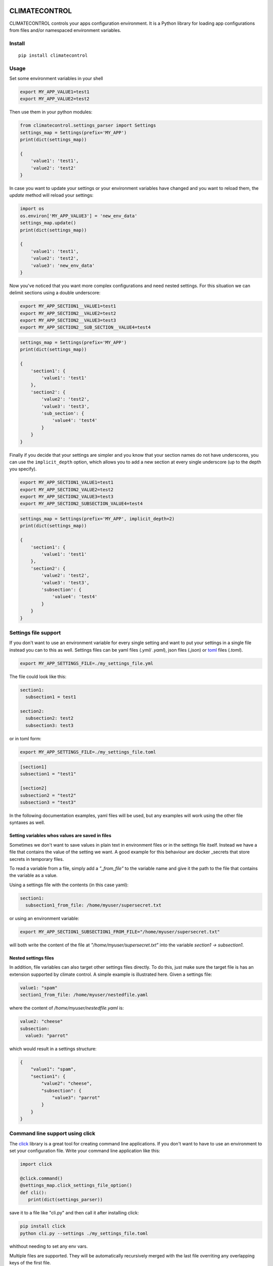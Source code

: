 |Build Status| |Coverage Status| |PyPi Status| |PyPI license|


CLIMATECONTROL
==============

CLIMATECONTROL controls your apps configuration environment. It is a Python
library for loading app configurations from files and/or namespaced environment
variables.


Install
-------

::

    pip install climatecontrol



Usage
-----

Set some environment variables in your shell

.. code:: sh

   export MY_APP_VALUE1=test1
   export MY_APP_VALUE2=test2

Then use them in your python modules:

.. code:: python

   from climatecontrol.settings_parser import Settings
   settings_map = Settings(prefix='MY_APP')
   print(dict(settings_map))

   {
       'value1': 'test1',
       'value2': 'test2'
   }

In case you want to update your settings or your environment variables have
changed and you want to reload them, the `update` method will reload your
settings:

.. code:: python

   import os
   os.environ['MY_APP_VALUE3'] = 'new_env_data'
   settings_map.update()
   print(dict(settings_map))

   {
       'value1': 'test1',
       'value2': 'test2',
       'value3': 'new_env_data'
   }


Now you've noticed that you want more complex configurations and need nested
settings. For this situation we can delimit sections using a double underscore:

.. code:: sh

   export MY_APP_SECTION1__VALUE1=test1
   export MY_APP_SECTION2__VALUE2=test2
   export MY_APP_SECTION2__VALUE3=test3
   export MY_APP_SECTION2__SUB_SECTION__VALUE4=test4

.. code:: python

   settings_map = Settings(prefix='MY_APP')
   print(dict(settings_map))

   {
       'section1': {
           'value1': 'test1'
       },
       'section2': {
           'value2': 'test2',
           'value3': 'test3',
           'sub_section': {
               'value4': 'test4'
           }
       }
   }


Finally if you decide that your settings are simpler and you know that your
section names do not have underscores, you can use the ``implicit_depth``
option, which allows you to add a new section at every single underscore (up to
the depth you specify).

.. code:: sh

   export MY_APP_SECTION1_VALUE1=test1
   export MY_APP_SECTION2_VALUE2=test2
   export MY_APP_SECTION2_VALUE3=test3
   export MY_APP_SECTION2_SUBSECTION_VALUE4=test4

.. code:: python

   settings_map = Settings(prefix='MY_APP', implicit_depth=2)
   print(dict(settings_map))

   {
       'section1': {
           'value1': 'test1'
       },
       'section2': {
           'value2': 'test2',
           'value3': 'test3',
           'subsection': {
               'value4': 'test4'
           }
       }
   }


Settings file support
---------------------

If you don't want to use an environment variable for every single setting and
want to put your settings in a single file instead you can to this as well.
Settings files can be yaml files (`.yml`/ `.yaml`), json files (`.json`) or toml_ files (`.toml`).

.. code-block:: sh

   export MY_APP_SETTINGS_FILE=./my_settings_file.yml


The file could look like this:

.. code-block:: yaml

   section1:
     subsection1 = test1

   section2:
     subsection2: test2
     subsection3: test3


or in toml form:

.. code-block:: sh

   export MY_APP_SETTINGS_FILE=./my_settings_file.toml

.. code-block:: toml

   [section1]
   subsection1 = "test1"

   [section2]
   subsection2 = "test2"
   subsection3 = "test3"


In the following documentation examples, yaml files will be used, but any
examples will work using the other file syntaxes as well.


Setting variables whos values are saved in files
^^^^^^^^^^^^^^^^^^^^^^^^^^^^^^^^^^^^^^^^^^^^^^^^

Sometimes we don't want to save values in plain text in environment files or in
the settings file itself. Instead we have a file that contains the value of the
setting we want. A good example for this behaviour are docker _secrets that
store secrets in temporary files.

To read a variable from a file, simply add a `"_from_file"` to the variable
name and give it the path to the file that contains the variable as a value.

Using a settings file with the contents (in this case yaml):

.. code-block:: yaml

   section1:
     subsection1_from_file: /home/myuser/supersecret.txt

or using an environment variable:

.. code-block:: sh

   export MY_APP_SECTION1_SUBSECTION1_FROM_FILE="/home/myuser/supersecret.txt"

will both write the content of the file at `"/home/myuser/supersecret.txt"`
into the variable `section1 -> subsection1`.


Nested settings files
^^^^^^^^^^^^^^^^^^^^^

In addition, file variables can also target other settings files directly. To
do this, just make sure the target file is has an extension supported by
climate control. A simple example is illustrated here. Given a settings file:

.. code-block:: yaml

   value1: "spam"
   section1_from_file: /home/myuser/nestedfile.yaml


where the content of `/home/myuser/nestedfile.yaml` is:

.. code-block:: yaml

   value2: "cheese"
   subsection:
     value3: "parrot"

which would result in a settings structure:

.. code-block:: python

   {
       "value1": "spam",
       "section1": {
           "value2": "cheese",
           "subsection": {
               "value3": "parrot"
           }
       }
   }




Command line support using click
--------------------------------

The click_ library is a great tool for creating command line applications. If
you don't want to have to use an environment to set your configuration file.
Write your command line application like this:

.. code-block:: python

   import click

   @click.command()
   @settings_map.click_settings_file_option()
   def cli():
      print(dict(settings_parser))

save it to a file like "cli.py" and then call it after installing click:

.. code-block:: sh

   pip install click
   python cli.py --settings ./my_settings_file.toml

whithout needing to set any env vars.

Multiple files are supported. They will be automatically recursively merged
with the last file overriting any overlapping keys of the first file.

.. code-block:: sh

   pip install click
   python cli.py --settings ./my_settings_file.toml  --settings ./my_settings_file.yaml


Testing
-------

When testing your application, different behaviours often depend on settings
taking on different values. Assuming that you are using a single `Settings`
object accross multiple functions or modules, handling these settings changes
in tests can be tricky.

The settings object provides a simple method for modifying your settings object
temporarily:

.. code-block:: python

   settings_map.update({'a': 1})
   # Enter a temporary changes context block:
   with settings_map.temporary_changes():
       settings_map.update({'a': 1})
       # Inside the context, the settings can be modified and used as you choose
       print(settings_map['a'])  # outputs: 2
   # After the context exits the settings map
   print(settings_map['a'])  # outputs: 1


Python version support
----------------------

Do to the use of modern python features, only python 3.5 and above are supported.


.. |Build Status| image:: https://travis-ci.org/daviskirk/climatecontrol.svg?branch=master
   :target: https://travis-ci.org/daviskirk/climatecontrol
.. |Coverage Status| image:: https://coveralls.io/repos/github/daviskirk/climatecontrol/badge.svg?branch=master
   :target: https://coveralls.io/github/daviskirk/climatecontrol?branch=master
.. |PyPi Status| image:: https://badge.fury.io/py/climatecontrol.svg
   :target: https://badge.fury.io/py/climatecontrol
.. |PyPI license| image:: https://img.shields.io/pypi/l/ansicolortags.svg
   :target: https://pypi.python.org/pypi/ansicolortags/
.. |PyPI pyversions| image:: https://img.shields.io/pypi/pyversions/climatecontrol.svg
   :target: https://pypi.python.org/pypi/climatecontrol/
.. _click: http://click.pocoo.org/
.. _toml: https://github.com/toml-lang/toml
.. _secrets: https://docs.docker.com/engine/swarm/secrets
